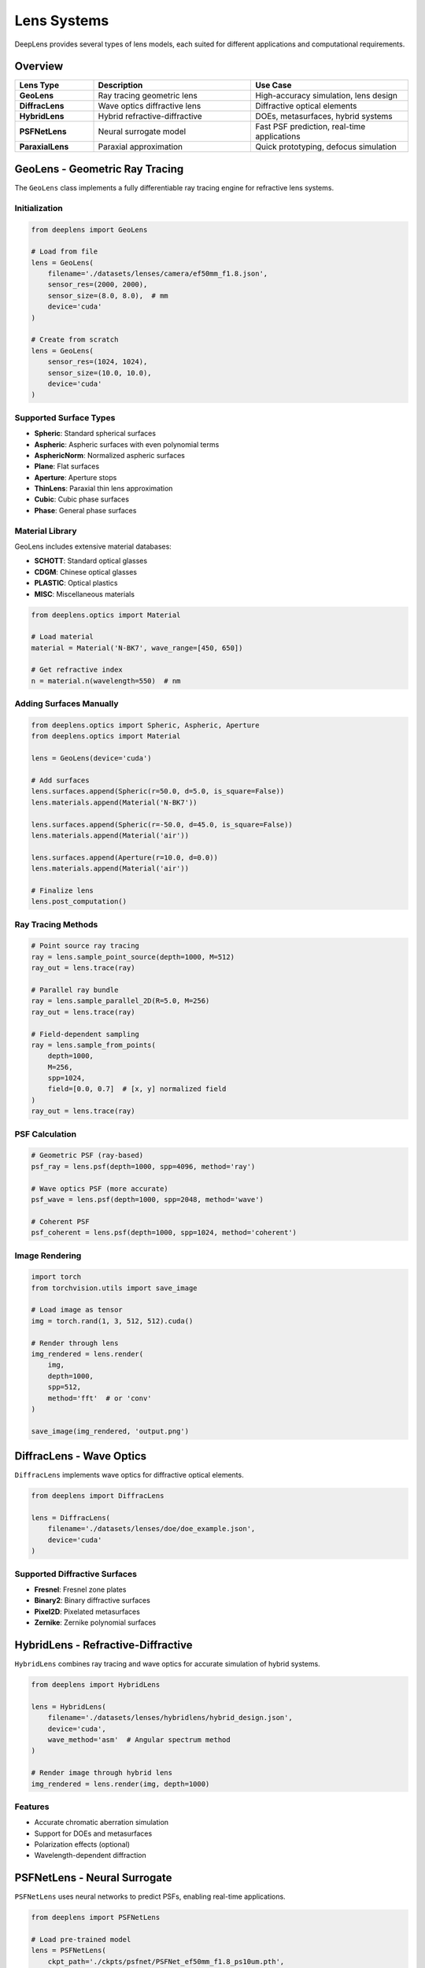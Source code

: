 Lens Systems
============

DeepLens provides several types of lens models, each suited for different applications and computational requirements.

Overview
--------

.. list-table::
   :widths: 20 40 40
   :header-rows: 1

   * - Lens Type
     - Description
     - Use Case
   * - **GeoLens**
     - Ray tracing geometric lens
     - High-accuracy simulation, lens design
   * - **DiffracLens**
     - Wave optics diffractive lens
     - Diffractive optical elements
   * - **HybridLens**
     - Hybrid refractive-diffractive
     - DOEs, metasurfaces, hybrid systems
   * - **PSFNetLens**
     - Neural surrogate model
     - Fast PSF prediction, real-time applications
   * - **ParaxialLens**
     - Paraxial approximation
     - Quick prototyping, defocus simulation

GeoLens - Geometric Ray Tracing
--------------------------------

The ``GeoLens`` class implements a fully differentiable ray tracing engine for refractive lens systems.

Initialization
^^^^^^^^^^^^^^

.. code-block:: python

    from deeplens import GeoLens
    
    # Load from file
    lens = GeoLens(
        filename='./datasets/lenses/camera/ef50mm_f1.8.json',
        sensor_res=(2000, 2000),
        sensor_size=(8.0, 8.0),  # mm
        device='cuda'
    )
    
    # Create from scratch
    lens = GeoLens(
        sensor_res=(1024, 1024),
        sensor_size=(10.0, 10.0),
        device='cuda'
    )

Supported Surface Types
^^^^^^^^^^^^^^^^^^^^^^^

* **Spheric**: Standard spherical surfaces
* **Aspheric**: Aspheric surfaces with even polynomial terms
* **AsphericNorm**: Normalized aspheric surfaces
* **Plane**: Flat surfaces
* **Aperture**: Aperture stops
* **ThinLens**: Paraxial thin lens approximation
* **Cubic**: Cubic phase surfaces
* **Phase**: General phase surfaces

Material Library
^^^^^^^^^^^^^^^^

GeoLens includes extensive material databases:

* **SCHOTT**: Standard optical glasses
* **CDGM**: Chinese optical glasses
* **PLASTIC**: Optical plastics
* **MISC**: Miscellaneous materials

.. code-block:: python

    from deeplens.optics import Material
    
    # Load material
    material = Material('N-BK7', wave_range=[450, 650])
    
    # Get refractive index
    n = material.n(wavelength=550)  # nm

Adding Surfaces Manually
^^^^^^^^^^^^^^^^^^^^^^^^^

.. code-block:: python

    from deeplens.optics import Spheric, Aspheric, Aperture
    from deeplens.optics import Material
    
    lens = GeoLens(device='cuda')
    
    # Add surfaces
    lens.surfaces.append(Spheric(r=50.0, d=5.0, is_square=False))
    lens.materials.append(Material('N-BK7'))
    
    lens.surfaces.append(Spheric(r=-50.0, d=45.0, is_square=False))
    lens.materials.append(Material('air'))
    
    lens.surfaces.append(Aperture(r=10.0, d=0.0))
    lens.materials.append(Material('air'))
    
    # Finalize lens
    lens.post_computation()

Ray Tracing Methods
^^^^^^^^^^^^^^^^^^^

.. code-block:: python

    # Point source ray tracing
    ray = lens.sample_point_source(depth=1000, M=512)
    ray_out = lens.trace(ray)
    
    # Parallel ray bundle
    ray = lens.sample_parallel_2D(R=5.0, M=256)
    ray_out = lens.trace(ray)
    
    # Field-dependent sampling
    ray = lens.sample_from_points(
        depth=1000,
        M=256,
        spp=1024,
        field=[0.0, 0.7]  # [x, y] normalized field
    )
    ray_out = lens.trace(ray)

PSF Calculation
^^^^^^^^^^^^^^^

.. code-block:: python

    # Geometric PSF (ray-based)
    psf_ray = lens.psf(depth=1000, spp=4096, method='ray')
    
    # Wave optics PSF (more accurate)
    psf_wave = lens.psf(depth=1000, spp=2048, method='wave')
    
    # Coherent PSF
    psf_coherent = lens.psf(depth=1000, spp=1024, method='coherent')

Image Rendering
^^^^^^^^^^^^^^^

.. code-block:: python

    import torch
    from torchvision.utils import save_image
    
    # Load image as tensor
    img = torch.rand(1, 3, 512, 512).cuda()
    
    # Render through lens
    img_rendered = lens.render(
        img,
        depth=1000,
        spp=512,
        method='fft'  # or 'conv'
    )
    
    save_image(img_rendered, 'output.png')

DiffracLens - Wave Optics
--------------------------

``DiffracLens`` implements wave optics for diffractive optical elements.

.. code-block:: python

    from deeplens import DiffracLens
    
    lens = DiffracLens(
        filename='./datasets/lenses/doe/doe_example.json',
        device='cuda'
    )

Supported Diffractive Surfaces
^^^^^^^^^^^^^^^^^^^^^^^^^^^^^^^

* **Fresnel**: Fresnel zone plates
* **Binary2**: Binary diffractive surfaces
* **Pixel2D**: Pixelated metasurfaces
* **Zernike**: Zernike polynomial surfaces

HybridLens - Refractive-Diffractive
------------------------------------

``HybridLens`` combines ray tracing and wave optics for accurate simulation of hybrid systems.

.. code-block:: python

    from deeplens import HybridLens
    
    lens = HybridLens(
        filename='./datasets/lenses/hybridlens/hybrid_design.json',
        device='cuda',
        wave_method='asm'  # Angular spectrum method
    )
    
    # Render image through hybrid lens
    img_rendered = lens.render(img, depth=1000)

Features
^^^^^^^^

* Accurate chromatic aberration simulation
* Support for DOEs and metasurfaces
* Polarization effects (optional)
* Wavelength-dependent diffraction

PSFNetLens - Neural Surrogate
------------------------------

``PSFNetLens`` uses neural networks to predict PSFs, enabling real-time applications.

.. code-block:: python

    from deeplens import PSFNetLens
    
    # Load pre-trained model
    lens = PSFNetLens(
        ckpt_path='./ckpts/psfnet/PSFNet_ef50mm_f1.8_ps10um.pth',
        device='cuda'
    )
    
    # Fast PSF prediction
    psf = lens.psf(
        depth=1000,
        field=[0.0, 0.5],  # Field position
        wvln=0.589  # Wavelength in micrometers
    )
    
    # Fast image rendering
    img_rendered = lens.render(img, depth=1000)

Advantages
^^^^^^^^^^

* 100-1000x faster than ray tracing
* Differentiable for end-to-end optimization
* Compact model size (~10MB)
* Supports depth and field variation

Training PSFNet
^^^^^^^^^^^^^^^

To train your own PSFNet model:

.. code-block:: bash

    python 3_psf_net.py

See :doc:`../tutorials` for detailed training instructions.

ParaxialLens - Quick Prototyping
---------------------------------

``ParaxialLens`` implements a paraxial (thin lens) model for rapid prototyping.

.. code-block:: python

    from deeplens import ParaxialLens
    
    lens = ParaxialLens(
        foclen=50.0,  # Focal length in mm
        fnum=2.0,     # F-number
        sensor_res=(512, 512),
        device='cuda'
    )
    
    # Defocus blur simulation
    img_blurred = lens.render(img, depth=1000, focus_depth=2000)

Lens File Formats
-----------------

JSON Format
^^^^^^^^^^^

DeepLens native format with full parameter support:

.. code-block:: json

    {
        "foclen": 50.0,
        "fnum": 1.8,
        "surfaces": [
            {
                "type": "Spheric",
                "r": 46.92,
                "d": 7.0,
                "is_square": false
            }
        ],
        "materials": ["N-BK7", "air"],
        "sensor": {
            "size": [36.0, 24.0],
            "resolution": [4000, 2667]
        }
    }

Zemax Format (.zmx)
^^^^^^^^^^^^^^^^^^^

Load Zemax files directly:

.. code-block:: python

    lens = GeoLens(filename='lens_design.zmx')

Note: Not all Zemax features are supported. Converted to DeepLens format on load.

Lens Properties and Methods
----------------------------

Common Properties
^^^^^^^^^^^^^^^^^

All lens classes share these properties:

.. code-block:: python

    # Focal length [mm]
    print(lens.foclen)
    
    # F-number
    print(lens.fnum)
    
    # Entrance pupil diameter [mm]
    print(lens.enpd)
    
    # Field of view [degrees]
    print(lens.hfov)
    
    # Sensor size [mm]
    print(lens.sensor_size)
    
    # Sensor resolution [pixels]
    print(lens.sensor_res)

Common Methods
^^^^^^^^^^^^^^

.. code-block:: python

    # PSF calculation
    psf = lens.psf(depth, spp, method)
    
    # Image rendering
    img_out = lens.render(img, depth, spp)
    
    # Visualization
    lens.plot_setup2D()
    lens.plot_psf(psf)
    
    # Save/load
    lens.write_lens_json('output.json')

Optimization
------------

All lens classes support gradient-based optimization:

.. code-block:: python

    # Enable optimization parameters
    lens.set_optimizer_params({
        'radius': True,
        'thickness': True,
        'ai': True
    })
    
    # Get optimizable parameters
    params = lens.parameters()
    
    # Use with PyTorch optimizers
    optimizer = torch.optim.Adam(params, lr=0.01)
    
    # Optimization loop
    for i in range(1000):
        optimizer.zero_grad()
        loss = compute_loss(lens)
        loss.backward()
        optimizer.step()

Best Practices
--------------

Performance Tips
^^^^^^^^^^^^^^^^

1. **Use GPU**: Always specify ``device='cuda'`` for significant speedup
2. **Batch Processing**: Process multiple images simultaneously
3. **SPP Selection**: Balance speed vs accuracy (1024-4096 for PSF, 256-512 for rendering)
4. **Mixed Precision**: Use ``torch.cuda.amp`` for faster training

Accuracy Considerations
^^^^^^^^^^^^^^^^^^^^^^^

1. **Ray Tracing**: More rays = better accuracy but slower
2. **Wave Optics**: Use for small F-numbers (< 4) and accurate diffraction
3. **PSFNet**: Fast approximation, may have small errors
4. **Validation**: Always validate against analytical solutions or reference software

Next Steps
----------

* Learn about :doc:`optical_elements` for detailed surface types
* Explore :doc:`sensors` for sensor simulation
* Check :doc:`../examples/automated_lens_design` for optimization examples

